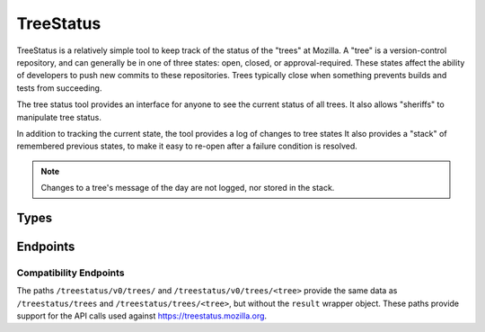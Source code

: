 TreeStatus
==========

TreeStatus is a relatively simple tool to keep track of the status of the "trees" at Mozilla.
A "tree" is a version-control repository, and can generally be in one of three states: open, closed, or approval-required.
These states affect the ability of developers to push new commits to these repositories.
Trees typically close when something prevents builds and tests from succeeding.

The tree status tool provides an interface for anyone to see the current status of all trees.
It also allows "sheriffs" to manipulate tree status.

In addition to tracking the current state, the tool provides a log of changes to tree states
It also provides a "stack" of remembered previous states, to make it easy to re-open after a failure condition is resolved.

.. note::


    Changes to a tree's message of the day are not logged, nor stored in the stack.

Types
-----

.. api:autotype::
    Tree
    TreeLog
    TreeStateChange
    TreeUpdate

Endpoints
---------

.. api:autoendpoint:: treestatus.*

Compatibility Endpoints
.......................

The paths ``/treestatus/v0/trees/`` and ``/treestatus/v0/trees/<tree>`` provide the same data as ``/treestatus/trees`` and ``/treestatus/trees/<tree>``, but without the ``result`` wrapper object.
These paths provide support for the API calls used against https://treestatus.mozilla.org.
